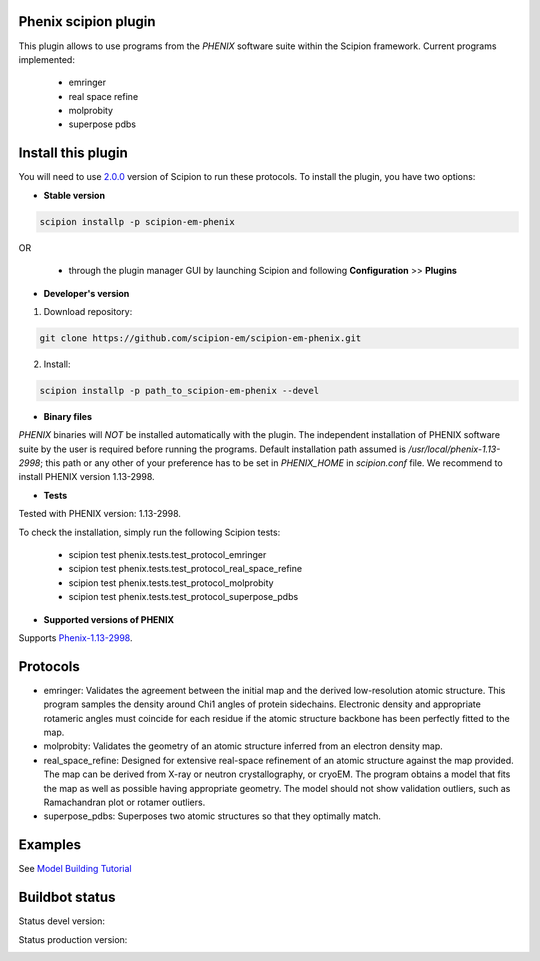 =====================
Phenix scipion plugin
=====================

This plugin allows to use programs from the *PHENIX* software suite within the Scipion framework. Current programs implemented:

  * emringer
  * real space refine
  * molprobity
  * superpose pdbs



===================
Install this plugin
===================

You will need to use `2.0.0 <https://github.com/I2PC/scipion/releases/tag/v2.0>`_ version of Scipion to run these protocols. To install the plugin, you have two options:

- **Stable version**  

.. code-block:: 

      scipion installp -p scipion-em-phenix
      
OR

  - through the plugin manager GUI by launching Scipion and following **Configuration** >> **Plugins**
      
- **Developer's version** 

1. Download repository: 

.. code-block::

            git clone https://github.com/scipion-em/scipion-em-phenix.git

2. Install:

.. code-block::

           scipion installp -p path_to_scipion-em-phenix --devel
 
 
- **Binary files** 

*PHENIX* binaries will *NOT* be installed automatically with the plugin. The independent installation of PHENIX software suite by the user is required before running the programs. Default installation path assumed is */usr/local/phenix-1.13-2998*; this path or any other of your preference has to be set in *PHENIX_HOME* in *scipion.conf* file. We recommend to install PHENIX version 1.13-2998.



- **Tests**

Tested with PHENIX version: 1.13-2998.

To check the installation, simply run the following Scipion tests: 

  * scipion test phenix.tests.test_protocol_emringer
  * scipion test phenix.tests.test_protocol_real_space_refine
  * scipion test phenix.tests.test_protocol_molprobity
  * scipion test phenix.tests.test_protocol_superpose_pdbs



- **Supported versions of PHENIX**

Supports `Phenix-1.13-2998 <https://www.phenix-online.org/download/nightly_builds.cgi>`_.




========
Protocols
========

* emringer: Validates the agreement between the initial map and the derived low-resolution atomic structure. This program samples the density around Chi1 angles of protein sidechains. Electronic density and appropriate rotameric angles must coincide for each residue if the atomic structure backbone has been perfectly fitted to the map.
* molprobity: Validates the geometry of an atomic structure inferred from an electron density map.
* real_space_refine: Designed for extensive real-space refinement of an atomic structure against the map provided. The map can be derived from X-ray or neutron crystallography, or cryoEM. The program obtains a model that fits the map as well as possible having appropriate geometry. The model should not show validation outliers, such as Ramachandran plot or rotamer outliers.
* superpose_pdbs: Superposes two atomic structures so that they optimally match.




========
Examples
========

See `Model Building Tutorial <https://github.com/I2PC/scipion/wiki/tutorials/tutorial_model_building_basic.pdf>`_

 
 
 
  
===============
Buildbot status
===============

Status devel version: 

.. image:: http://scipion-test.cnb.csic.es:9980/badges/phenix_devel.svg

Status production version: 

.. image:: http://scipion-test.cnb.csic.es:9980/badges/phenix_prod.svg

  
